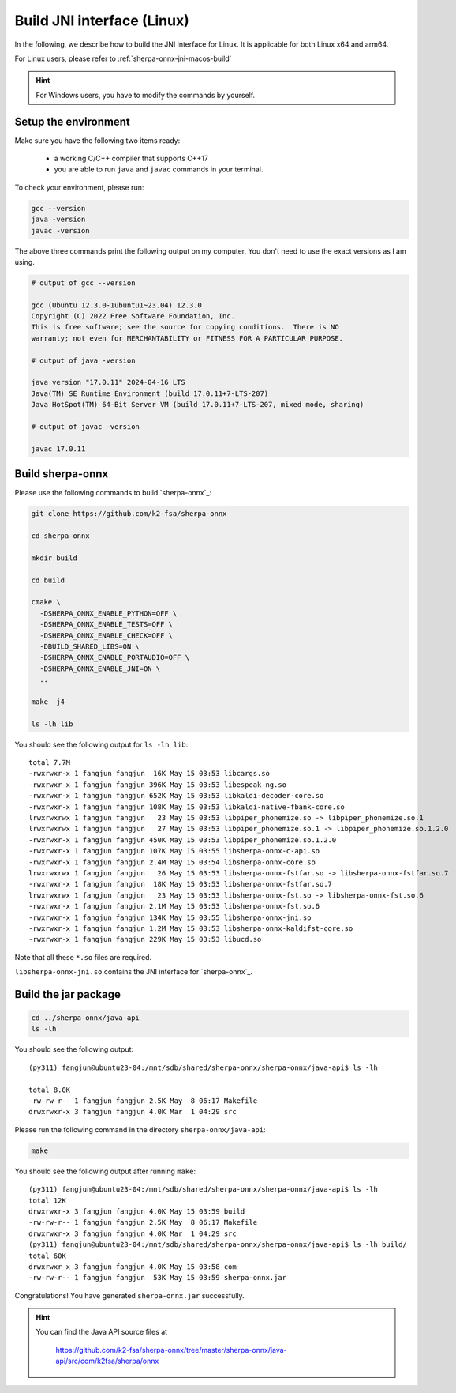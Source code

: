 .. _sherpa-onnx-jni-linux-build:

Build JNI interface (Linux)
===========================

In the following, we describe how to build the JNI interface for Linux.
It is applicable for both Linux x64 and arm64.

For Linux users, please refer to :ref:`sherpa-onnx-jni-macos-build`

.. hint::

   For Windows users, you have to modify the commands by yourself.

Setup the environment
---------------------

Make sure you have the following two items ready:

  - a working C/C++ compiler that supports C++17
  - you are able to run ``java`` and ``javac`` commands in your terminal.

To check your environment, please run:

.. code-block:: bash

   gcc --version
   java -version
   javac -version

The above three commands print the following output on my computer. You don't need
to use the exact versions as I am using.

.. code-block::

    # output of gcc --version

    gcc (Ubuntu 12.3.0-1ubuntu1~23.04) 12.3.0
    Copyright (C) 2022 Free Software Foundation, Inc.
    This is free software; see the source for copying conditions.  There is NO
    warranty; not even for MERCHANTABILITY or FITNESS FOR A PARTICULAR PURPOSE.

    # output of java -version

    java version "17.0.11" 2024-04-16 LTS
    Java(TM) SE Runtime Environment (build 17.0.11+7-LTS-207)
    Java HotSpot(TM) 64-Bit Server VM (build 17.0.11+7-LTS-207, mixed mode, sharing)

    # output of javac -version

    javac 17.0.11

Build sherpa-onnx
-----------------

Please use the following commands to build `sherpa-onnx`_:

.. code-block::

  git clone https://github.com/k2-fsa/sherpa-onnx

  cd sherpa-onnx

  mkdir build

  cd build

  cmake \
    -DSHERPA_ONNX_ENABLE_PYTHON=OFF \
    -DSHERPA_ONNX_ENABLE_TESTS=OFF \
    -DSHERPA_ONNX_ENABLE_CHECK=OFF \
    -DBUILD_SHARED_LIBS=ON \
    -DSHERPA_ONNX_ENABLE_PORTAUDIO=OFF \
    -DSHERPA_ONNX_ENABLE_JNI=ON \
    ..

  make -j4

  ls -lh lib

You should see the following output for ``ls -lh lib``::

  total 7.7M
  -rwxrwxr-x 1 fangjun fangjun  16K May 15 03:53 libcargs.so
  -rwxrwxr-x 1 fangjun fangjun 396K May 15 03:53 libespeak-ng.so
  -rwxrwxr-x 1 fangjun fangjun 652K May 15 03:53 libkaldi-decoder-core.so
  -rwxrwxr-x 1 fangjun fangjun 108K May 15 03:53 libkaldi-native-fbank-core.so
  lrwxrwxrwx 1 fangjun fangjun   23 May 15 03:53 libpiper_phonemize.so -> libpiper_phonemize.so.1
  lrwxrwxrwx 1 fangjun fangjun   27 May 15 03:53 libpiper_phonemize.so.1 -> libpiper_phonemize.so.1.2.0
  -rwxrwxr-x 1 fangjun fangjun 450K May 15 03:53 libpiper_phonemize.so.1.2.0
  -rwxrwxr-x 1 fangjun fangjun 107K May 15 03:55 libsherpa-onnx-c-api.so
  -rwxrwxr-x 1 fangjun fangjun 2.4M May 15 03:54 libsherpa-onnx-core.so
  lrwxrwxrwx 1 fangjun fangjun   26 May 15 03:53 libsherpa-onnx-fstfar.so -> libsherpa-onnx-fstfar.so.7
  -rwxrwxr-x 1 fangjun fangjun  18K May 15 03:53 libsherpa-onnx-fstfar.so.7
  lrwxrwxrwx 1 fangjun fangjun   23 May 15 03:53 libsherpa-onnx-fst.so -> libsherpa-onnx-fst.so.6
  -rwxrwxr-x 1 fangjun fangjun 2.1M May 15 03:53 libsherpa-onnx-fst.so.6
  -rwxrwxr-x 1 fangjun fangjun 134K May 15 03:55 libsherpa-onnx-jni.so
  -rwxrwxr-x 1 fangjun fangjun 1.2M May 15 03:53 libsherpa-onnx-kaldifst-core.so
  -rwxrwxr-x 1 fangjun fangjun 229K May 15 03:53 libucd.so

Note that all these ``*.so`` files are required.

``libsherpa-onnx-jni.so`` contains the JNI interface for `sherpa-onnx`_.

Build the jar package
---------------------

.. code-block:: bash

  cd ../sherpa-onnx/java-api
  ls -lh

You should see the following output::

  (py311) fangjun@ubuntu23-04:/mnt/sdb/shared/sherpa-onnx/sherpa-onnx/java-api$ ls -lh

  total 8.0K
  -rw-rw-r-- 1 fangjun fangjun 2.5K May  8 06:17 Makefile
  drwxrwxr-x 3 fangjun fangjun 4.0K Mar  1 04:29 src

Please run the following command in the directory ``sherpa-onnx/java-api``:

.. code-block:: bash

   make

You should see the following output after running ``make``::

  (py311) fangjun@ubuntu23-04:/mnt/sdb/shared/sherpa-onnx/sherpa-onnx/java-api$ ls -lh
  total 12K
  drwxrwxr-x 3 fangjun fangjun 4.0K May 15 03:59 build
  -rw-rw-r-- 1 fangjun fangjun 2.5K May  8 06:17 Makefile
  drwxrwxr-x 3 fangjun fangjun 4.0K Mar  1 04:29 src
  (py311) fangjun@ubuntu23-04:/mnt/sdb/shared/sherpa-onnx/sherpa-onnx/java-api$ ls -lh build/
  total 60K
  drwxrwxr-x 3 fangjun fangjun 4.0K May 15 03:58 com
  -rw-rw-r-- 1 fangjun fangjun  53K May 15 03:59 sherpa-onnx.jar

Congratulations! You have generated ``sherpa-onnx.jar`` successfully.

.. hint::

   You can find the Java API source files at

    `<https://github.com/k2-fsa/sherpa-onnx/tree/master/sherpa-onnx/java-api/src/com/k2fsa/sherpa/onnx>`_
